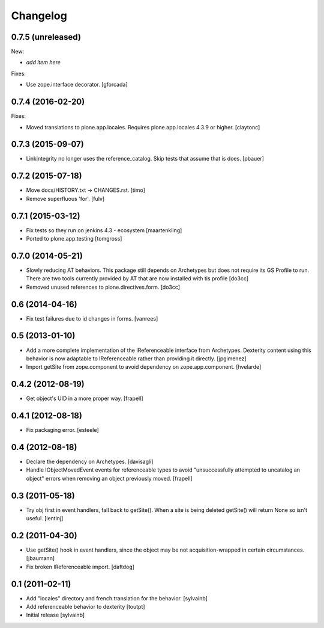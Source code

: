 Changelog
=========

0.7.5 (unreleased)
------------------

New:

- *add item here*

Fixes:

- Use zope.interface decorator.
  [gforcada]


0.7.4 (2016-02-20)
------------------

Fixes:

- Moved translations to plone.app.locales.
  Requires plone.app.locales 4.3.9 or higher.
  [claytonc]


0.7.3 (2015-09-07)
------------------

- Linkintegrity no longer uses the reference_catalog. Skip tests that assume
  that is does.
  [pbauer]


0.7.2 (2015-07-18)
------------------

- Move docs/HISTORY.txt -> CHANGES.rst.
  [timo]

- Remove superfluous 'for'.
  [fulv]


0.7.1 (2015-03-12)
------------------

- Fix tests so they run on jenkins 4.3 - ecosystem
  [maartenkling]

- Ported to plone.app.testing
  [tomgross]

0.7.0 (2014-05-21)
------------------

- Slowly reducing AT behaviors. This package still depends on
  Archetypes but does not require its GS Profile to run.
  There are two tools currently provided by AT that are now installed
  with tis profile
  [do3cc]

- Removed unused references to plone.directives.form.
  [do3cc]


0.6 (2014-04-16)
----------------

- Fix test failures due to id changes in forms.
  [vanrees]


0.5 (2013-01-10)
----------------

- Add a more complete implementation of the IReferenceable interface from
  Archetypes.  Dexterity content using this behavior is now adaptable to
  IReferenceable rather than providing it directly.
  [jpgimenez]

- Import getSite from zope.component to avoid dependency on zope.app.component.
  [hvelarde]


0.4.2 (2012-08-19)
------------------

- Get object's UID in a more proper way.
  [frapell]


0.4.1 (2012-08-18)
------------------

- Fix packaging error.
  [esteele]


0.4 (2012-08-18)
----------------

- Declare the dependency on Archetypes.
  [davisagli]

- Handle IObjectMovedEvent events for referenceable types to avoid
  "unsuccessfully attempted to uncatalog an object" errors when removing
  an object previously moved.
  [frapell]

0.3 (2011-05-18)
----------------

- Try obj first in event handlers, fall back to getSite(). When a site is being
  deleted getSite() will return None so isn't useful.
  [lentinj]

0.2 (2011-04-30)
----------------

- Use getSite() hook in event handlers, since the object may be
  not acquisition-wrapped in certain circumstances.
  [jbaumann]

- Fix broken IReferenceable import.
  [daftdog]

0.1 (2011-02-11)
----------------

- Add "locales" directory and french translation for the behavior.
  [sylvainb]

- Add referenceable behavior to dexterity
  [toutpt]

- Initial release
  [sylvainb]
